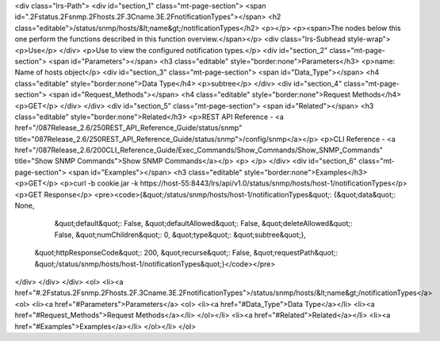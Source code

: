 <div class="lrs-Path">
<div id="section_1" class="mt-page-section">
<span id=".2Fstatus.2Fsnmp.2Fhosts.2F.3Cname.3E.2FnotificationTypes"></span>
<h2 class="editable">/status/snmp/hosts/&lt;name&gt;/notificationTypes</h2>
<p></p>
<p><span>The nodes below this one perform the functions described in this function overview.</span></p>
<div class="lrs-Subhead style-wrap">
<p>Use</p>
</div>
<p>Use to view the configured notification types.</p>
<div id="section_2" class="mt-page-section">
<span id="Parameters"></span>
<h3 class="editable" style="border:none">Parameters</h3>
<p>name: Name of hosts object</p>
<div id="section_3" class="mt-page-section">
<span id="Data_Type"></span>
<h4 class="editable" style="border:none">Data Type</h4>
<p>subtree</p>
</div>
<div id="section_4" class="mt-page-section">
<span id="Request_Methods"></span>
<h4 class="editable" style="border:none">Request Methods</h4>
<p>GET</p>
</div>
</div>
<div id="section_5" class="mt-page-section">
<span id="Related"></span>
<h3 class="editable" style="border:none">Related</h3>
<p>REST API Reference - <a href="/087Release_2.6/250REST_API_Reference_Guide/status/snmp" title="087Release_2.6/250REST_API_Reference_Guide/status/snmp">/config/snmp</a></p>
<p>CLI Reference - <a href="/087Release_2.6/200CLI_Reference_Guide/Exec_Commands/Show_Commands/Show_SNMP_Commands" title="Show SNMP Commands">Show SNMP Commands</a></p>
<p> </p>
</div>
<div id="section_6" class="mt-page-section">
<span id="Examples"></span>
<h3 class="editable" style="border:none">Examples</h3>
<p>GET</p>
<p>curl -b cookie.jar -k https://host-55:8443/lrs/api/v1.0/status/snmp/hosts/host-1/notificationTypes</p>
<p>GET Response</p>
<pre><code>{&quot;/status/snmp/hosts/host-1/notificationTypes&quot;: {&quot;data&quot;: None,
                                                  &quot;default&quot;: False,
                                                  &quot;defaultAllowed&quot;: False,
                                                  &quot;deleteAllowed&quot;: False,
                                                  &quot;numChildren&quot;: 0,
                                                  &quot;type&quot;: &quot;subtree&quot;},
 &quot;httpResponseCode&quot;: 200,
 &quot;recurse&quot;: False,
 &quot;requestPath&quot;: &quot;/status/snmp/hosts/host-1/notificationTypes&quot;}</code></pre>
</div>
</div>
</div>
<ol>
<li><a href="#.2Fstatus.2Fsnmp.2Fhosts.2F.3Cname.3E.2FnotificationTypes">/status/snmp/hosts/&lt;name&gt;/notificationTypes</a>
<ol>
<li><a href="#Parameters">Parameters</a>
<ol>
<li><a href="#Data_Type">Data Type</a></li>
<li><a href="#Request_Methods">Request Methods</a></li>
</ol></li>
<li><a href="#Related">Related</a></li>
<li><a href="#Examples">Examples</a></li>
</ol></li>
</ol>
